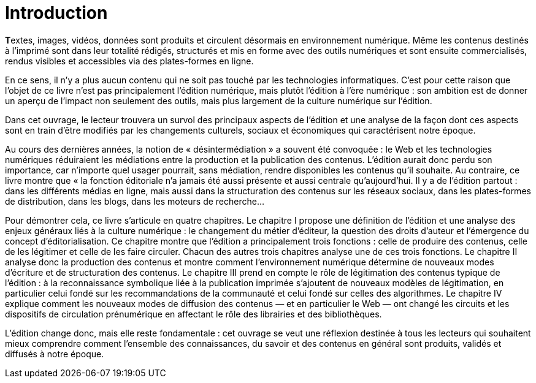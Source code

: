 = Introduction


**T**extes, images, vidéos, données sont produits et circulent désormais en environnement numérique. Même les contenus destinés à l’imprimé sont dans leur totalité rédigés, structurés et mis en forme avec des outils numériques et sont ensuite commercialisés, rendus visibles et accessibles via des plates-formes en ligne.

En ce sens, il n’y a plus aucun contenu qui ne soit pas touché par les technologies informatiques.
C’est pour cette raison que l’objet de ce livre n’est pas principalement l’édition numérique, mais plutôt l’édition à l’ère numérique : son ambition est de donner un aperçu de l’impact non seulement des outils, mais plus largement de la culture numérique sur l’édition.

Dans cet ouvrage, le lecteur trouvera un survol des principaux aspects de l’édition et une analyse de la façon dont ces aspects sont en train d’être modifiés par les changements culturels, sociaux et économiques qui caractérisent notre époque.

Au cours des dernières années, la notion de « désintermédiation » a souvent été convoquée : le Web et les technologies numériques réduiraient les médiations entre la production et la publication des contenus. L’édition aurait donc perdu son importance, car n’importe quel usager pourrait, sans médiation, rendre disponibles les contenus qu’il souhaite. Au contraire, ce livre montre que « la fonction éditoriale n’a jamais été aussi présente et aussi centrale qu’aujourd’hui. Il y a de l’édition partout : dans les différents médias en ligne, mais aussi dans la structuration des contenus sur les réseaux sociaux, dans les plates-formes de distribution, dans les blogs, dans les moteurs de recherche…

Pour démontrer cela, ce livre s’articule en quatre chapitres. Le chapitre I propose une définition de l’édition et une analyse des enjeux généraux liés à la culture numérique : le changement du métier d’éditeur, la question des droits d’auteur et l’émergence du concept d’éditorialisation. Ce chapitre montre que l’édition a principalement trois fonctions : celle de produire des contenus, celle de les légitimer et celle de les faire circuler. Chacun des autres trois chapitres analyse une de ces trois fonctions. Le chapitre II analyse donc la production des contenus et montre comment l’environnement numérique détermine de nouveaux modes d’écriture et de structuration des contenus. Le chapitre III prend en compte le rôle de légitimation des contenus typique de l’édition : à la reconnaissance symbolique liée à la publication imprimée s’ajoutent de nouveaux modèles de légitimation, en particulier celui fondé sur les recommandations de la communauté et celui fondé sur celles des algorithmes. Le chapitre IV explique comment les nouveaux modes de diffusion des contenus — et en particulier le Web — ont changé les circuits et les dispositifs de circulation prénumérique en affectant le rôle des librairies et des bibliothèques.

L’édition change donc, mais elle reste fondamentale : cet ouvrage se veut une réflexion destinée à tous les lecteurs qui souhaitent mieux comprendre comment l’ensemble des connaissances, du savoir et des contenus en général sont produits, validés et diffusés à notre époque.

